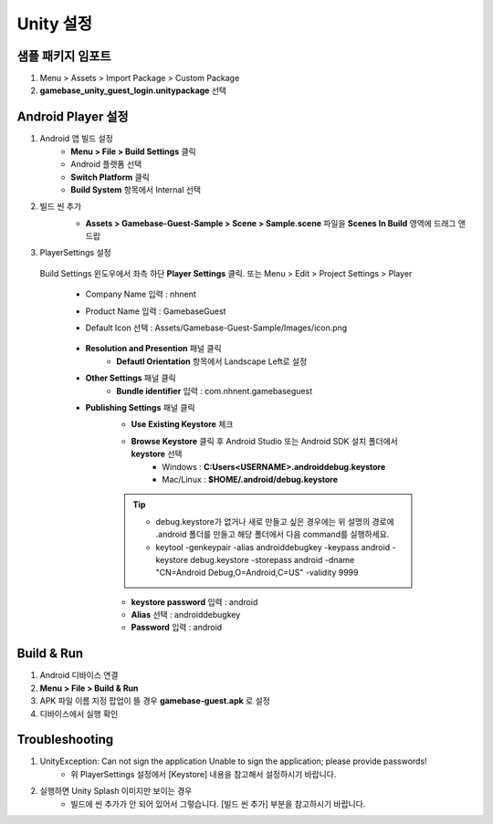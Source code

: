 ################
Unity 설정
################

샘플 패키지 임포트
=====================

1. Menu > Assets > Import Package > Custom Package
2. **gamebase_unity_guest_login.unitypackage** 선택


Android Player 설정
========================

1. Android 앱 빌드 설정
    * **Menu > File > Build Settings** 클릭
    * Android 플랫폼 선택
    * **Switch Platform** 클릭
    * **Build System** 항목에서 Internal 선택
2. 빌드 씬 추가
    * **Assets > Gamebase-Guest-Sample > Scene > Sample.scene** 파일을 **Scenes In Build** 영역에 드래그 앤 드랍 

    .. image:: _static/image/unity-build-scene.png
        :scale: 50%

3. PlayerSettings 설정
  
  Build Settings 윈도우에서 좌측 하단 **Player Settings** 클릭. 또는 Menu > Edit > Project Settings > Player

    * Company Name 입력 : nhnent
    * Product Name 입력 : GamebaseGuest
    * Default Icon 선택 : Assets/Gamebase-Guest-Sample/Images/icon.png

        .. image:: _static/image/unity_player_settings.png
            :scale: 50%

    * **Resolution and Presention** 패널 클릭
        * **Defautl Orientation** 항목에서 Landscape Left로 설정
    * **Other Settings** 패널 클릭
        * **Bundle identifier** 입력 : com.nhnent.gamebaseguest
    * **Publishing Settings** 패널 클릭
        * **Use Existing Keystore** 체크
        * **Browse Keystore** 클릭 후 Android Studio 또는 Android SDK 설치 폴더에서 **keystore** 선택
            - Windows : **C:\Users\<USERNAME>\.android\debug.keystore**

            - Mac/Linux : **$HOME/.android/debug.keystore**

        .. tip:: 

            - debug.keystore가 없거나 새로 만들고 싶은 경우에는 위 설명의 경로에 .android 폴더를 만들고 해당 폴더에서 다음 command를 실행하세요.

            - keytool -genkeypair -alias androiddebugkey -keypass android -keystore debug.keystore -storepass android -dname "CN=Android Debug,O=Android,C=US" -validity 9999
    
        * **keystore password** 입력 : android
        * **Alias** 선택 : androiddebugkey
        * **Password** 입력 : android

        .. image:: _static/image/unity-build-resolution.png
            :scale: 50%

        .. image:: _static/image/unity-build-bundleid.png
            :scale: 50%

        .. image:: _static/image/unity-build-publishing.png
            :scale: 50%


Build & Run
==================

1. Android 디바이스 연결
2. **Menu > File > Build & Run**
3. APK 파일 이름 지정 팝업이 뜰 경우 **gamebase-guest.apk** 로 설정
4. 디바이스에서 실행 확인


Troubleshooting
==================

1. UnityException: Can not sign the application Unable to sign the application; please provide passwords!
    * 위 PlayerSettings 설정에서 [Keystore] 내용을 참고해서 설정하시기 바랍니다.

2. 실행하면 Unity Splash 이미지만 보이는 경우
    * 빌드에 씬 추가가 안 되어 있어서 그렇습니다. [빌드 씬 추가] 부분을 참고하시기 바랍니다.